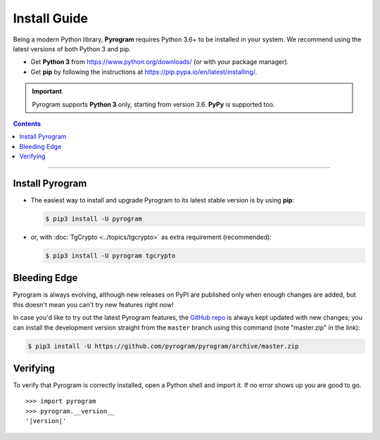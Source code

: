 Install Guide
=============

Being a modern Python library, **Pyrogram** requires Python 3.6+ to be installed in your system.
We recommend using the latest versions of both Python 3 and pip.

- Get **Python 3** from https://www.python.org/downloads/ (or with your package manager).
- Get **pip** by following the instructions at https://pip.pypa.io/en/latest/installing/.

.. important::

    Pyrogram supports **Python 3** only, starting from version 3.6. **PyPy** is supported too.

.. contents:: Contents
    :backlinks: none
    :depth: 1
    :local:

-----

Install Pyrogram
----------------

-   The easiest way to install and upgrade Pyrogram to its latest stable version is by using **pip**:

    .. code-block:: text

        $ pip3 install -U pyrogram

-   or, with :doc:`TgCrypto <../topics/tgcrypto>` as extra requirement (recommended):

    .. code-block:: text

        $ pip3 install -U pyrogram tgcrypto

Bleeding Edge
-------------

Pyrogram is always evolving, although new releases on PyPI are published only when enough changes are added, but this
doesn't mean you can't try new features right now!

In case you'd like to try out the latest Pyrogram features, the `GitHub repo`_ is always kept updated with new changes;
you can install the development version straight from the ``master`` branch using this command (note "master.zip" in
the link):

.. code-block:: text

    $ pip3 install -U https://github.com/pyrogram/pyrogram/archive/master.zip

Verifying
---------

To verify that Pyrogram is correctly installed, open a Python shell and import it.
If no error shows up you are good to go.

.. parsed-literal::

    >>> import pyrogram
    >>> pyrogram.__version__
    '|version|'

.. _`Github repo`: http://github.com/pyrogram/pyrogram
